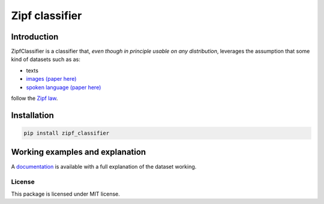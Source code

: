 ================
Zipf classifier
================

|travis| |coveralls| |sonar_quality| |sonar_maintainability| |code_climate_maintainability| |pip|

Introduction
-------------
ZipfClassifier is a classifier that, *even though in principle usable on any distribution*, leverages the assumption that some kind of datasets such as as:

- texts
- `images (paper here)`_
- `spoken language (paper here)`_

follow the `Zipf law`_.

Installation
------------
.. code:: shell

    pip install zipf_classifier

Working examples and explanation
--------------------------------
A `documentation`_ is available with a full explanation of the dataset working.

License
===================
This package is licensed under MIT license.


.. |travis| image:: https://travis-ci.org/LucaCappelletti94/zipf.png
   :target: https://travis-ci.org/LucaCappelletti94/zipf_classifier

.. |coveralls| image:: https://coveralls.io/repos/github/LucaCappelletti94/zipf_classifier/badge.svg?branch=master
    :target: https://coveralls.io/github/LucaCappelletti94/zipf_classifier

.. |sonar_quality| image:: https://sonarcloud.io/api/project_badges/measure?project=zipf.lucacappelletti&metric=alert_status
    :target: https://sonarcloud.io/dashboard/index/zipf_classifier.lucacappelletti

.. |sonar_maintainability| image:: https://sonarcloud.io/api/project_badges/measure?project=zipf.lucacappelletti&metric=sqale_rating
    :target: https://sonarcloud.io/dashboard/index/zipf_classifier.lucacappelletti

.. |pip| image:: https://badge.fury.io/py/zipf_classifier.svg
    :target: https://badge.fury.io/py/zipf_classifier

.. |code_climate_maintainability| image:: https://api.codeclimate.com/v1/badges/c758496736a2c9cecbff/maintainability
   :target: https://codeclimate.com/github/LucaCappelletti94/zipf_classifier/maintainability
   :alt: Maintainability

.. _dictances: https://github.com/LucaCappelletti94/dictances
.. _zipf: https://github.com/LucaCappelletti94/zipf
.. _images (paper here): http://www.dcs.warwick.ac.uk/bmvc2007/proceedings/CD-ROM/papers/paper-288.pdf
.. _spoken language (paper here): http://journals.plos.org/plosone/article?id=10.1371/journal.pone.0033993
.. _Zipf law: https://en.wikipedia.org/wiki/Zipf%27s_law
.. _documentation: https://github.com/LucaCappelletti94/zipf_classifier/blob/master/documentation/documentation/Documentazione%20progetto/main.pdf